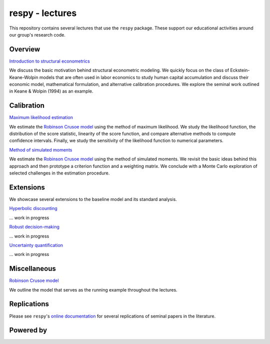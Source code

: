 
respy - lectures
================

This repository contains several lectures that use the ``respy`` package. These support our educational activities around our group's research code.

.. image:: https://img.shields.io/badge/code%20style-black-000000.svg
  :target: https://github.com/psf/black

.. image:: https://img.shields.io/badge/License-MIT-yellow.svg
  :target: https://opensource.org/licenses/MIT

.. image:: https://img.shields.io/badge/zulip-join_chat-brightgreen.svg
  :target: https://ose.zulipchat.com

Overview
--------

`Introduction to structural econometrics <https://nbviewer.jupyter.org/github/OpenSourceEconomics/respy-lectures/blob/master/lectures/introduction/notebook.ipynb>`_

We discuss the basic motivation behind structural econometric modeling. We quickly focus on the class of Eckstein-Keane-Wolpin models that are often used in labor economics to study human capital accumulation and discuss their economic model, mathematical formulation, and alternative calibration procedures. We explore the seminal work outlined in Keane & Wolpin (1994) as an example.

Calibration
-----------

`Maximum likelihood estimation <https://nbviewer.jupyter.org/github/OpenSourceEconomics/respy-lectures/blob/master/lectures/maximum-likelihood/notebook.ipynb>`_

We estimate the `Robinson Crusoe model <https://nbviewer.jupyter.org/github/OpenSourceEconomics/respy-lectures/blob/master/lectures/robinson-economy/notebook.ipynb>`_ using the method of maximum likelihood. We study the likelihood function, the distribution of the score statistic, linearity of the score function, and compare alternative methods to compute confidence intervals. Finally, we study the sensitivity of the likelihood function to numerical parameters.

`Method of simulated moments <https://nbviewer.jupyter.org/github/OpenSourceEconomics/respy-lectures/blob/master/lectures/method-of-simulated-moments/notebook.ipynb>`_

We estimate the `Robinson Crusoe model <https://nbviewer.jupyter.org/github/OpenSourceEconomics/respy-lectures/blob/master/lectures/robinson-economy/notebook.ipynb>`_ using the method of simulated moments. We revisit the basic ideas behind this approach and then prototype a criterion function and a weighting matrix. We conclude with  a Monte Carlo exploration of selected challenges in the estimation procedure.

Extensions
----------

We showcase several extensions to the baseline model and its standard analysis.

`Hyperbolic discounting <https://media.giphy.com/media/kHfUyPaDUDBY11l4DZ/giphy.gif>`_

... work in progress

`Robust decision-making <https://media.giphy.com/media/kHfUyPaDUDBY11l4DZ/giphy.gif>`_

... work in progress

`Uncertainty quantification <https://media.giphy.com/media/kHfUyPaDUDBY11l4DZ/giphy.gif>`_

... work in progress

Miscellaneous
-------------

`Robinson Crusoe model <https://nbviewer.jupyter.org/github/OpenSourceEconomics/respy-lectures/blob/master/lectures/robinson-economy/notebook.ipynb>`_

We outline the model that serves as the running example throughout the lectures.

Replications
------------

Please see ``respy``'s `online documentation <https://respy.readthedocs.io>`_ for several replications of seminal papers in the literature.

Powered by
----------

.. image:: docs/_static/images/OSE_sb_web.svg
  :width: 22 %
  :target: https://open-econ.org

.. image:: docs/_static/images/nuvolos_sidebar_logo_acblue.svg
  :width: 22 %
  :target: https://nuvolos.cloud
